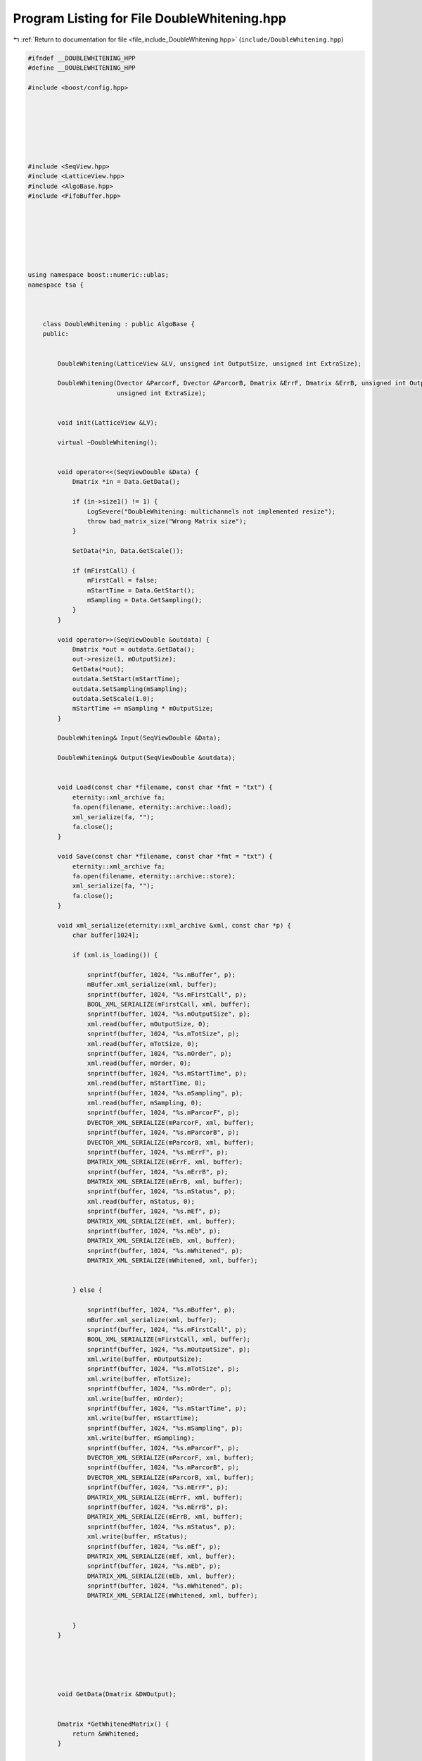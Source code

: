
.. _program_listing_file_include_DoubleWhitening.hpp:

Program Listing for File DoubleWhitening.hpp
============================================

|exhale_lsh| :ref:`Return to documentation for file <file_include_DoubleWhitening.hpp>` (``include/DoubleWhitening.hpp``)

.. |exhale_lsh| unicode:: U+021B0 .. UPWARDS ARROW WITH TIP LEFTWARDS

.. code-block:: none

   #ifndef __DOUBLEWHITENING_HPP
   #define __DOUBLEWHITENING_HPP
   
   #include <boost/config.hpp>
   
   
   
   
   
   
   
   #include <SeqView.hpp>
   #include <LatticeView.hpp>
   #include <AlgoBase.hpp>
   #include <FifoBuffer.hpp>
   
   
   
   
   
   
   
   using namespace boost::numeric::ublas;
   namespace tsa {
   
   
   
       class DoubleWhitening : public AlgoBase {
       public:
   
   
           DoubleWhitening(LatticeView &LV, unsigned int OutputSize, unsigned int ExtraSize);
   
           DoubleWhitening(Dvector &ParcorF, Dvector &ParcorB, Dmatrix &ErrF, Dmatrix &ErrB, unsigned int OutputSize,
                           unsigned int ExtraSize);
   
   
           void init(LatticeView &LV);
   
           virtual ~DoubleWhitening();
   
   
           void operator<<(SeqViewDouble &Data) {
               Dmatrix *in = Data.GetData();
   
               if (in->size1() != 1) {
                   LogSevere("DoubleWhitening: multichannels not implemented resize");
                   throw bad_matrix_size("Wrong Matrix size");
               }
   
               SetData(*in, Data.GetScale());
   
               if (mFirstCall) {
                   mFirstCall = false;
                   mStartTime = Data.GetStart();
                   mSampling = Data.GetSampling();
               }
           }
   
           void operator>>(SeqViewDouble &outdata) {
               Dmatrix *out = outdata.GetData();
               out->resize(1, mOutputSize);
               GetData(*out);
               outdata.SetStart(mStartTime);
               outdata.SetSampling(mSampling);
               outdata.SetScale(1.0);
               mStartTime += mSampling * mOutputSize;
           }
   
           DoubleWhitening& Input(SeqViewDouble &Data);
   
           DoubleWhitening& Output(SeqViewDouble &outdata);
   
   
           void Load(const char *filename, const char *fmt = "txt") {
               eternity::xml_archive fa;
               fa.open(filename, eternity::archive::load);
               xml_serialize(fa, "");
               fa.close();
           }
   
           void Save(const char *filename, const char *fmt = "txt") {
               eternity::xml_archive fa;
               fa.open(filename, eternity::archive::store);
               xml_serialize(fa, "");
               fa.close();
           }
   
           void xml_serialize(eternity::xml_archive &xml, const char *p) {
               char buffer[1024];
   
               if (xml.is_loading()) {
   
                   snprintf(buffer, 1024, "%s.mBuffer", p);
                   mBuffer.xml_serialize(xml, buffer);
                   snprintf(buffer, 1024, "%s.mFirstCall", p);
                   BOOL_XML_SERIALIZE(mFirstCall, xml, buffer);
                   snprintf(buffer, 1024, "%s.mOutputSize", p);
                   xml.read(buffer, mOutputSize, 0);
                   snprintf(buffer, 1024, "%s.mTotSize", p);
                   xml.read(buffer, mTotSize, 0);
                   snprintf(buffer, 1024, "%s.mOrder", p);
                   xml.read(buffer, mOrder, 0);
                   snprintf(buffer, 1024, "%s.mStartTime", p);
                   xml.read(buffer, mStartTime, 0);
                   snprintf(buffer, 1024, "%s.mSampling", p);
                   xml.read(buffer, mSampling, 0);
                   snprintf(buffer, 1024, "%s.mParcorF", p);
                   DVECTOR_XML_SERIALIZE(mParcorF, xml, buffer);
                   snprintf(buffer, 1024, "%s.mParcorB", p);
                   DVECTOR_XML_SERIALIZE(mParcorB, xml, buffer);
                   snprintf(buffer, 1024, "%s.mErrF", p);
                   DMATRIX_XML_SERIALIZE(mErrF, xml, buffer);
                   snprintf(buffer, 1024, "%s.mErrB", p);
                   DMATRIX_XML_SERIALIZE(mErrB, xml, buffer);
                   snprintf(buffer, 1024, "%s.mStatus", p);
                   xml.read(buffer, mStatus, 0);
                   snprintf(buffer, 1024, "%s.mEf", p);
                   DMATRIX_XML_SERIALIZE(mEf, xml, buffer);
                   snprintf(buffer, 1024, "%s.mEb", p);
                   DMATRIX_XML_SERIALIZE(mEb, xml, buffer);
                   snprintf(buffer, 1024, "%s.mWhitened", p);
                   DMATRIX_XML_SERIALIZE(mWhitened, xml, buffer);
   
   
               } else {
   
                   snprintf(buffer, 1024, "%s.mBuffer", p);
                   mBuffer.xml_serialize(xml, buffer);
                   snprintf(buffer, 1024, "%s.mFirstCall", p);
                   BOOL_XML_SERIALIZE(mFirstCall, xml, buffer);
                   snprintf(buffer, 1024, "%s.mOutputSize", p);
                   xml.write(buffer, mOutputSize);
                   snprintf(buffer, 1024, "%s.mTotSize", p);
                   xml.write(buffer, mTotSize);
                   snprintf(buffer, 1024, "%s.mOrder", p);
                   xml.write(buffer, mOrder);
                   snprintf(buffer, 1024, "%s.mStartTime", p);
                   xml.write(buffer, mStartTime);
                   snprintf(buffer, 1024, "%s.mSampling", p);
                   xml.write(buffer, mSampling);
                   snprintf(buffer, 1024, "%s.mParcorF", p);
                   DVECTOR_XML_SERIALIZE(mParcorF, xml, buffer);
                   snprintf(buffer, 1024, "%s.mParcorB", p);
                   DVECTOR_XML_SERIALIZE(mParcorB, xml, buffer);
                   snprintf(buffer, 1024, "%s.mErrF", p);
                   DMATRIX_XML_SERIALIZE(mErrF, xml, buffer);
                   snprintf(buffer, 1024, "%s.mErrB", p);
                   DMATRIX_XML_SERIALIZE(mErrB, xml, buffer);
                   snprintf(buffer, 1024, "%s.mStatus", p);
                   xml.write(buffer, mStatus);
                   snprintf(buffer, 1024, "%s.mEf", p);
                   DMATRIX_XML_SERIALIZE(mEf, xml, buffer);
                   snprintf(buffer, 1024, "%s.mEb", p);
                   DMATRIX_XML_SERIALIZE(mEb, xml, buffer);
                   snprintf(buffer, 1024, "%s.mWhitened", p);
                   DMATRIX_XML_SERIALIZE(mWhitened, xml, buffer);
   
   
               }
           }
   
   
   
   
   
           void GetData(Dmatrix &DWOutput);
   
   
           Dmatrix *GetWhitenedMatrix() {
               return &mWhitened;
           }
   
   
           void SetData(Dmatrix &Data, double scale);
   
   
       protected:
   
       private:
           FifoBuffer mBuffer;
           bool mFirstCall;
           unsigned int mOutputSize;
           unsigned int mTotSize;
           unsigned int mOrder;
           double mStartTime;
           double mSampling;
           Dvector mParcorF;
           Dvector mParcorB;
           Dmatrix mErrF;
           Dmatrix mErrB;
           int mStatus;
           Dmatrix mEf;
           Dmatrix mEb;
           Dmatrix mWhitened;
   
   
       };
   
   
   
   
   
   
   
   
   
   
   
   } //end namespace
   
   #endif // ___DOUBLEWHITENING_HPP
   
   
